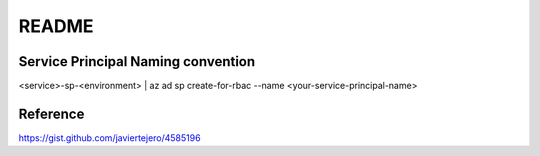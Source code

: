 README
======

Service Principal Naming convention
-----------------------------------
<service>-sp-<environment>
| az ad sp create-for-rbac --name <your-service-principal-name>


Reference
---------
https://gist.github.com/javiertejero/4585196